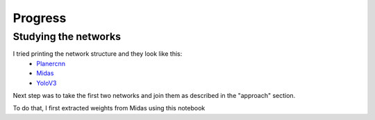 Progress
========

Studying the networks
---------------------

I tried printing the network structure and they look like this:
  - `Planercnn <https://github.com/sairamsubramaniam/tsai_projects/blob/master/assignment15_capstone/network_reference/planercnn>`_
  - `Midas <https://github.com/sairamsubramaniam/tsai_projects/blob/master/assignment15_capstone/network_reference/midas>`_
  - `YoloV3 <https://github.com/sairamsubramaniam/tsai_projects/blob/master/assignment15_capstone/network_reference/yolo_network>`_

Next step was to take the first two networks and join them as described in the "approach" section.

To do that, I first extracted weights from Midas using this notebook
